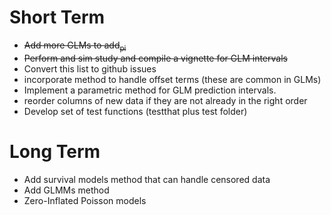 * Short Term
- +Add more GLMs to add_pi+
- +Perform and sim study and compile a vignette for GLM intervals+
- Convert this list to github issues
- incorporate method to handle offset terms (these are common in GLMs)
- Implement a parametric method for GLM prediction intervals.
- reorder columns of new data if they are not already in the right order
- Develop set of test functions (testthat plus test folder)
* Long Term
- Add survival models method that can handle censored data
- Add GLMMs method
- Zero-Inflated Poisson models
